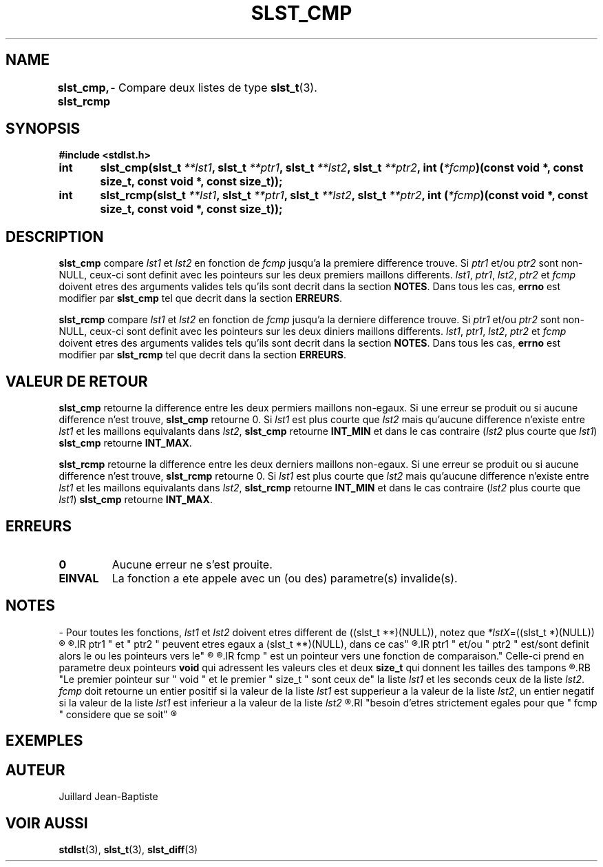 .\"
.\" slst_cmp.3
.\"
.\" Manpage for slst_cmp of Undefined-C library
.\"
.\" By: Juillard Jean-Baptiste (jbjuillard@gmail.com)
.\"
.\" Created: 2017/02/08 by Juillard Jean-Baptiste
.\" Updated: 2018/03/12 by Juillard Jean-Baptiste
.\"
.\" This file is a part free software; you can redistribute it and/or
.\" modify it under the terms of the GNU General Public License as
.\" published by the Free Software Foundation; either version 3, or
.\" (at your option) any later version.
.\"
.\" There is distributed in the hope that it will be useful,
.\" but WITHOUT ANY WARRANTY; without even the implied warranty of
.\" MERCHANTABILITY or FITNESS FOR A PARTICULAR PURPOSE.  See the GNU
.\" General Public License for more details.
.\"
.\" You should have received a copy of the GNU General Public License
.\" along with this program; see the file LICENSE.  If not, write to
.\" the Free Software Foundation, Inc., 51 Franklin Street, Fifth
.\" Floor, Boston, MA 02110-1301, USA.
.\"

.TH SLST_CMP 3 "02/08/17" "Version 0.0" "Manuel du programmeur Undefined-C"

.SH NAME
.B slst_cmp, slst_rcmp
.RB "	- Compare deux listes de type " slst_t (3).

.SH SYNOPSIS
.B #include <stdlst.h>

.BI "int	slst_cmp(slst_t " **lst1 ", slst_t " **ptr1 ", slst_t " **lst2 ,
.BI "slst_t " **ptr2 ", int (" *fcmp ")(const void *, const size_t,"
.B const void *, const size_t));
.br
.BI "int	slst_rcmp(slst_t " **lst1 ", slst_t " **ptr1 ", slst_t " **lst2 ,
.BI "slst_t " **ptr2 ", int (" *fcmp ")(const void *, const size_t,"
.B const void *, const size_t));

.SH DESCRIPTION
.B slst_cmp
.RI "compare " lst1 " et " lst2 " en fonction de " fcmp " jusqu'a la premiere"
.RI "difference trouve. Si " ptr1 " et/ou " ptr2 " sont non-NULL, ceux-ci"
.RI "sont definit avec les pointeurs sur les deux premiers maillons differents."
.IR lst1 ", " ptr1 ", " lst2 ", " ptr2 " et " fcmp " doivent etres des"
.RB "arguments valides tels qu'ils sont decrit dans la section " NOTES .
.RB "Dans tous les cas, " errno " est modifier par " slst_cmp
.RB "tel que decrit dans la section " ERREURS .

.B slst_rcmp
.RI "compare " lst1 " et " lst2 " en fonction de " fcmp " jusqu'a la derniere"
.RI "difference trouve. Si " ptr1 " et/ou " ptr2 " sont non-NULL, ceux-ci"
.RI "sont definit avec les pointeurs sur les deux diniers maillons differents."
.IR lst1 ", " ptr1 ", " lst2 ", " ptr2 " et " fcmp " doivent etres des"
.RB "arguments valides tels qu'ils sont decrit dans la section " NOTES .
.RB "Dans tous les cas, " errno " est modifier par " slst_rcmp
.RB "tel que decrit dans la section " ERREURS .

.SH VALEUR DE RETOUR
.B slst_cmp
.RI "retourne la difference entre les deux permiers maillons non-egaux."
.RB "Si une erreur se produit ou si aucune difference n'est trouve, " slst_cmp
.RI "retourne 0. Si " lst1 " est plus courte que " lst2 " mais qu'aucune"
.RI "difference n'existe entre " lst1 " et les maillons equivalants dans"
.IR lst2 ,
.BR slst_cmp " retourne " INT_MIN " et dans le cas contraire"
.RI ( lst2 " plus courte que " lst1 )
.BR slst_cmp " retourne " INT_MAX .

.BR slst_rcmp
.RI "retourne la difference entre les deux derniers maillons non-egaux."
.RB "Si une erreur se produit ou si aucune difference n'est trouve, " slst_rcmp
.RI "retourne 0. Si " lst1 " est plus courte que " lst2 " mais qu'aucune"
.RI "difference n'existe entre " lst1 " et les maillons equivalants dans"
.IR lst2 ,
.BR slst_rcmp " retourne " INT_MIN " et dans le cas contraire"
.RI ( lst2 " plus courte que " lst1 )
.BR slst_cmp " retourne " INT_MAX .

.SH ERREURS
.TP
.B 0
.RB "Aucune erreur ne s'est prouite."
.TP
.B EINVAL
.RB "La fonction a ete appele avec un (ou des) parametre(s) invalide(s)."

.SH NOTES
.RI "- Pour toutes les fonctions, " lst1 " et " lst2 " doivent etres different"
.RI "de ((slst_t **)(NULL)), notez que " *lstX "=((slst_t *)(NULL))"
.R est valide et designe une liste vide.

.R "- Pour toutes les fonctions,"
.IR ptr1 " et " ptr2 " peuvent etres egaux a (slst_t **)(NULL), dans ce cas"
.R les pointeurs vers les maillons differents ne sont pas sauvegarde. Si
.IR ptr1 " et/ou " ptr2 " est/sont definit alors le ou les pointeurs vers le"
.R ou les maillons differents seront sauvegarde.

.R "- Pour toutes les fonctions,"
.IR fcmp " est un pointeur vers une fonction de comparaison."
.RB "Celle-ci prend en parametre deux pointeurs " void " qui adressent les"
.RB "valeurs cles et deux " size_t " qui donnent les tailles des tampons"
.R contenant les valeurs cles.
.RB "Le premier pointeur sur " void " et le premier " size_t " sont ceux de"
.RI "la liste " lst1 " et les seconds ceux de la liste " lst2 .
.IR fcmp " doit retourne un entier positif si la valeur de la liste " lst1
.RI "est supperieur a la valeur de la liste " lst2 ", un entier negatif si la"
.RI "valeur de la liste " lst1 " est inferieur a la valeur de la liste " lst2
.R et 0 si les deux valeurs sont egales. Notez que les deux valeurs n'ont pas
.RI "besoin d'etres strictement egales pour que " fcmp " considere que se soit"
.R le cas.

.SH EXEMPLES

.SH AUTEUR
Juillard Jean-Baptiste

.SH VOIR AUSSI
.BR stdlst "(3), " slst_t "(3), " slst_diff (3)
